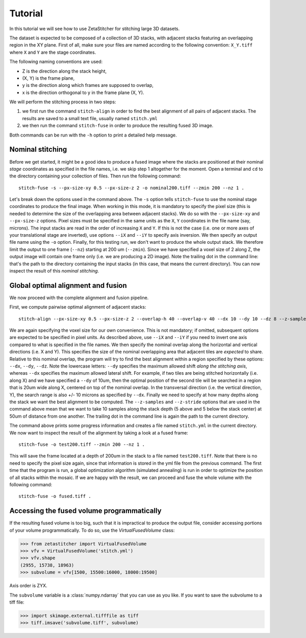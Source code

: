 .. _tutorial:

Tutorial
=================
In this tutorial we will see how to use ZetaStitcher for stitching large 3D
datasets.

The dataset is expected to be composed of a collection of 3D stacks, with
adjacent stacks featuring an overlapping region in the XY plane. First of all,
make sure your files are named according to the following convention:
``X_Y.tiff`` where ``X`` and ``Y`` are the stage coordinates.

The following naming conventions are used:

* Z is the direction along the stack height,
* (X, Y) is the frame plane,
* y is the direction along which frames are supposed to overlap,
* x is the direction orthogonal to y in the frame plane (X, Y).

We will perform the stitching process in two steps:

1. we first run the command ``stitch-align`` in order to find the best
   alignment of all pairs of adjacent stacks. The results are saved to a small
   text file, usually named ``stitch.yml``
2. we then run the command ``stitch-fuse`` in order to produce the resulting
   fused 3D image.

Both commands can be run with the ``-h`` option to print a detailed help
message.

Nominal stitching
-----------------
Before we get started, it might be a good idea to produce a fused image where
the stacks are positioned at their nominal *stage* coordinates as specified in
the file names, i.e. we skip step 1 altogether for the moment. Open a terminal
and ``cd`` to the directory containing your collection of files. Then run the
following command::

    stitch-fuse -s --px-size-xy 0.5 --px-size-z 2 -o nominal200.tiff --zmin 200 --nz 1 .

Let's break down the options used in the command above. The ``-s`` option tells
``stitch-fuse`` to use the nominal stage coordinates to produce the final
image. When working in this mode, it is mandatory to specify the pixel size
(this is needed to determine the size of the overlapping area between adjacent
stacks). We do so with the ``--px-size-xy`` and ``--px-size-z`` options. Pixel
sizes must be specified in the same units as the ``X``, ``Y`` coordinates in
the file name (say, microns). The input stacks are read in the order of
increasing ``X`` and ``Y``. If this is not the case (i.e. one or more axes of
your translational stage are inverted), use options ``--iX`` and ``--iY`` to
specify axis inversion. We then specify an output file name using the ``-o``
option. Finally, for this testing run, we don't want to produce the whole
output stack. We therefore limit the output to one frame (``--nz``) starting at
200 um (``--zmin``). Since we have specified a voxel size of 2 along Z, the
output image will contain one frame only (i.e. we are producing a 2D image).
Note the trailing dot in the command line: that's the path to the directory
containing the input stacks (in this case, that means the current directory).
You can now inspect the result of this *nominal stitching*.


Global optimal alignment and fusion
-----------------------------------
We now proceed with the complete alignment and fusion pipeline.

First, we compute pairwise optimal alignment of adjacent stacks::

    stitch-align --px-size-xy 0.5 --px-size-z 2 --overlap-h 40 --overlap-v 40 --dx 10 --dy 10 --dz 8 --z-samples 10 --z-stride 50 .

We are again specifying the voxel size for our own convenience. This is not
mandatory; if omitted, subsequent options are expected to be specified in pixel
units. As described above, use ``--iX`` and ``--iY`` if you need to invert one
axis compared to what is specified in the file names. We then specify the
nominal overlap along the horizontal and vertical directions (i.e. X and Y).
This specifies the size of the nominal overlapping area that adjacent tiles
are *expected* to share. Relative to this nominal overlap, the program will try
to find the best alignment within a region specified by these options:
``--dx``, ``--dy``, ``--dz``. Note the lowercase letters: ``--dy`` specifies
the maximum allowed shift *along the stitching axis*, whereas ``--dx``
specifies the maximum allowed lateral shift. For example, if two tiles are being
stitched horizontally (i.e. along X) and we have specified a ``--dy`` of 10um,
then the optimal position of the second tile will be searched in a region that
is 20um wide along X, centered on top of the nominal overlap. In the
transversal direction (i.e. the vertical direction, Y), the search range is
also +/- 10 microns as specified by ``--dx``. Finally we need to specify at how
many depths along the stack we want the best alignment to be computed. The
``--z-samples`` and ``--z-stride`` options that are used in the command above
mean that we want to take 10 samples along the stack depth (5 above and 5
below the stack center) at 50um of distance from one another. The trailing dot
in the command line is again the path to the current directory.

The command above prints some progress information and creates a file named
``stitch.yml`` in the current directory. We now want to inspect the result of
the alignment by taking a look at a fused frame::

    stitch-fuse -o test200.tiff --zmin 200 --nz 1 .

This will save the frame located at a depth of 200um in the stack to a file
named ``test200.tiff``. Note that there is no need to specify the pixel size
again, since that information is stored in the yml file from the previous
command. The first time that the program is run, a global optimization
algorithm (simulated annealing) is run in order to optimize the position of all
stacks within the mosaic. If we are happy with the result, we can proceed and
fuse the whole volume with the following command::

    stitch-fuse -o fused.tiff .


Accessing the fused volume programmatically
-------------------------------------------
If the resulting fused volume is too big, such that it is impractical to
produce the output file, consider accessing portions of your volume
programmatically. To do so, use the `VirtualFusedVolume` class:

>>> from zetastitcher import VirtualFusedVolume
>>> vfv = VirtualFusedVolume('stitch.yml')
>>> vfv.shape
(2955, 15738, 18963)
>>> subvolume = vfv[1500, 15500:16000, 18000:19500]

Axis order is ZYX.

The ``subvolume`` variable is a :class:`numpy.ndarray` that you can use as
you like. If you want to save the subvolume to a tiff file:

>>> import skimage.external.tifffile as tiff
>>> tiff.imsave('subvolume.tiff', subvolume)
